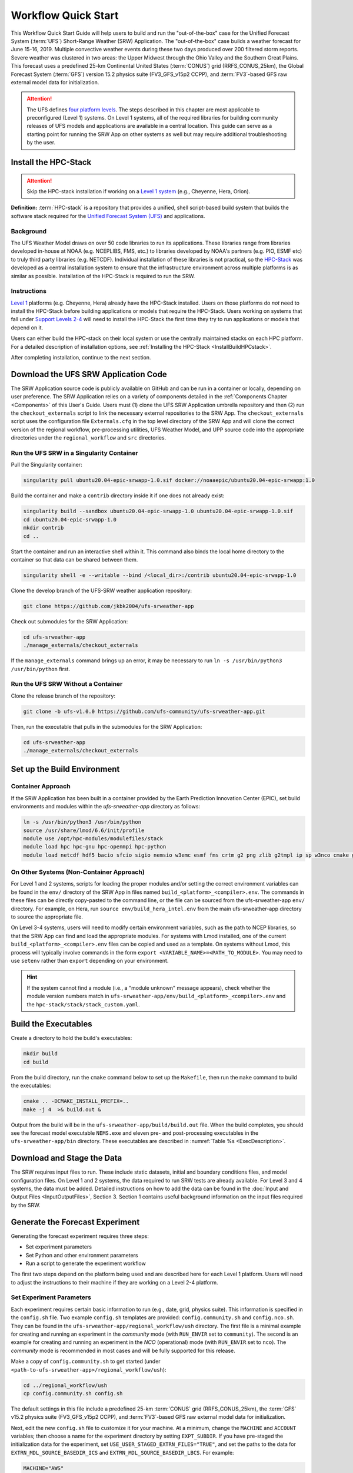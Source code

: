 .. _Quickstart:

====================
Workflow Quick Start
====================

This Workflow Quick Start Guide will help users to build and run the "out-of-the-box" case for the Unified Forecast System (:term:`UFS`) Short-Range Weather (SRW) Application. The "out-of-the-box" case builds a weather forecast for June 15-16, 2019. Multiple convective weather events during these two days produced over 200 filtered storm reports. Severe weather was clustered in two areas: the Upper Midwest through the Ohio Valley and the Southern Great Plains. This forecast uses a predefined 25-km Continental United States (:term:`CONUS`) grid (RRFS_CONUS_25km), the Global Forecast System (:term:`GFS`) version 15.2 physics suite (FV3_GFS_v15p2 CCPP), and :term:`FV3`-based GFS raw external model data for initialization.

.. attention::

   The UFS defines `four platform levels <https://github.com/ufs-community/ufs-srweather-app/wiki/Supported-Platforms-and-Compilers>`_. The steps described in this chapter are most applicable to preconfigured (Level 1) systems. On Level 1 systems, all of the required libraries for building community releases of UFS models and applications are available in a central location. This guide can serve as a starting point for running the SRW App on other systems as well but may require additional troubleshooting by the user. 


.. _HPCstackInfo:

Install the HPC-Stack
========================

.. Attention::
   Skip the HPC-stack installation if working on a `Level 1 system <https://github.com/ufs-community/ufs-srweather-app/wiki/Supported-Platforms-and-Compilers>`_ (e.g., Cheyenne, Hera, Orion).

**Definition:** :term:`HPC-stack` is a repository that provides a unified, shell script-based build system that builds the software stack required for the `Unified Forecast System (UFS) <https://ufscommunity.org/>`_ and applications. 

Background
----------------

The UFS Weather Model draws on over 50 code libraries to run its applications. These libraries range from libraries developed in-house at NOAA (e.g. NCEPLIBS, FMS, etc.) to libraries developed by NOAA's partners (e.g. PIO, ESMF etc) to truly third party libraries (e.g. NETCDF). Individual installation of these libraries is not practical, so the `HPC-Stack <https://github.com/NOAA-EMC/hpc-stack>`__ was developed as a central installation system to ensure that the infrastructure environment across multiple platforms is as similar as possible. Installation of the HPC-Stack is required to run the SRW.

Instructions
-------------------------
`Level 1 <https://github.com/ufs-community/ufs-srweather-app/wiki/Supported-Platforms-and-Compilers>`_ platforms (e.g. Cheyenne, Hera) already have the HPC-Stack installed. Users on those platforms do *not* need to install the HPC-Stack before building applications or models that require the HPC-Stack. Users working on systems that fall under `Support Levels 2-4 <https://github.com/ufs-community/ufs-srweather-app/wiki/Supported-Platforms-and-Compilers>`_ will need to install the HPC-Stack the first time they try to run applications or models that depend on it.

Users can either build the HPC-stack on their local system or use the centrally maintained stacks on each HPC platform. For a detailed description of installation options, see :ref:`Installing the HPC-Stack <InstallBuildHPCstack>`.  

After completing installation, continue to the next section.

.. _DownloadCode:

Download the UFS SRW Application Code
=====================================
The SRW Application source code is publicly available on GitHub and can be run in a container or locally, depending on user preference. The SRW Application relies on a variety of components detailed in the :ref:`Components Chapter <Components>` of this User's Guide. Users must (1) clone the UFS SRW Application umbrella repository and then (2) run the ``checkout_externals`` script to link the necessary external repositories to the SRW App. The ``checkout_externals`` script uses the configuration file ``Externals.cfg`` in the top level directory of the SRW App and will clone the correct version of the regional workflow, pre-processing utilities, UFS Weather Model, and UPP source code into the appropriate directories under the ``regional_workflow`` and ``src`` directories. 

Run the UFS SRW in a Singularity Container
-------------------------------------------

Pull the Singularity container:

.. code-block:: console

   singularity pull ubuntu20.04-epic-srwapp-1.0.sif docker://noaaepic/ubuntu20.04-epic-srwapp:1.0

Build the container and make a ``contrib`` directory inside it if one does not already exist:

.. code-block:: console

   singularity build --sandbox ubuntu20.04-epic-srwapp-1.0 ubuntu20.04-epic-srwapp-1.0.sif
   cd ubuntu20.04-epic-srwapp-1.0
   mkdir contrib
   cd ..

Start the container and run an interactive shell within it. This command also binds the local home directory to the container so that data can be shared between them. 

.. code-block:: console

   singularity shell -e --writable --bind /<local_dir>:/contrib ubuntu20.04-epic-srwapp-1.0

Clone the develop branch of the UFS-SRW weather application repository:

.. code-block:: console

   git clone https://github.com/jkbk2004/ufs-srweather-app

..
   COMMENT: This will need to be changed to release branch of the SRW repo once it exists. 

Check out submodules for the SRW Application:

.. code-block:: console

   cd ufs-srweather-app
   ./manage_externals/checkout_externals

If the ``manage_externals`` command brings up an error, it may be necessary to run ``ln -s /usr/bin/python3 /usr/bin/python`` first. 

Run the UFS SRW Without a Container
------------------------------------

Clone the release branch of the repository:

.. code-block:: console

   git clone -b ufs-v1.0.0 https://github.com/ufs-community/ufs-srweather-app.git

..
   COMMENT: This will need to be changed to the updated release branch of the SRW repo once it exists. 

Then, run the executable that pulls in the submodules for the SRW Application:

.. code-block:: console

   cd ufs-srweather-app
   ./manage_externals/checkout_externals


.. _SetUpBuild:

Set up the Build Environment
============================

Container Approach
--------------------
If the SRW Application has been built in a container provided by the Earth Prediction Innovation Center (EPIC), set build environments and modules within the `ufs-srweather-app` directory as follows:

.. code-block:: console

   ln -s /usr/bin/python3 /usr/bin/python
   source /usr/share/lmod/6.6/init/profile
   module use /opt/hpc-modules/modulefiles/stack
   module load hpc hpc-gnu hpc-openmpi hpc-python
   module load netcdf hdf5 bacio sfcio sigio nemsio w3emc esmf fms crtm g2 png zlib g2tmpl ip sp w3nco cmake gfsio wgrib2 upp


On Other Systems (Non-Container Approach)
------------------------------------------

For Level 1 and 2 systems, scripts for loading the proper modules and/or setting the 
correct environment variables can be found in the ``env/`` directory of the SRW App in files named 
``build_<platform>_<compiler>.env``. The commands in these files can be directly copy-pasted 
to the command line, or the file can be sourced from the ufs-srweather-app ``env/`` directory. 
For example, on Hera, run ``source env/build_hera_intel.env`` from the main ufs-srweather-app 
directory to source the appropriate file.

On Level 3-4 systems, users will need to modify certain environment variables, such as the path to NCEP libraries, so that the SRW App can find and load the appropriate modules. For systems with Lmod installed, one of the current ``build_<platform>_<compiler>.env`` files can be copied and used as a template. On systems without Lmod, this process will typically involve commands in the form ``export <VARIABLE_NAME>=<PATH_TO_MODULE>``. You may need to use ``setenv`` rather than ``export`` depending on your environment. 


.. hint:: 
   
   If the system cannot find a module (i.e., a "module unknown" message appears), check whether the module version numbers match in ``ufs-srweather-app/env/build_<platform>_<compiler>.env`` and the ``hpc-stack/stack/stack_custom.yaml``.


Build the Executables
=====================

Create a directory to hold the build's executables: 

.. code-block:: console

   mkdir build
   cd build

From the build directory, run the ``cmake`` command below to set up the ``Makefile``, then run the ``make`` command to build the executables:

.. code-block:: console

   cmake .. -DCMAKE_INSTALL_PREFIX=..
   make -j 4  >& build.out &

Output from the build will be in the ``ufs-srweather-app/build/build.out`` file.
When the build completes, you should see the forecast model executable ``NEMS.exe`` and eleven
pre- and post-processing executables in the ``ufs-srweather-app/bin`` directory. These executables are
described in :numref:`Table %s <ExecDescription>`.

Download and Stage the Data
============================

The SRW requires input files to run. These include static datasets, initial and boundary conditions 
files, and model configuration files. On Level 1 and 2 systems, the data required to run SRW tests are 
already available. For Level 3 and 4 systems, the data must be added. Detailed instructions on how to add the data can be found in the :doc:`Input and Output Files <InputOutputFiles>`, Section 3. Section 1 contains useful background information on the input files required by the SRW. 

.. _GenerateForecast:

Generate the Forecast Experiment 
=================================
Generating the forecast experiment requires three steps:

* Set experiment parameters
* Set Python and other environment parameters
* Run a script to generate the experiment workflow

The first two steps depend on the platform being used and are described here for each Level 1 platform. Users will need to adjust the instructions to their machine if they are working on a Level 2-4 platform. 

.. _SetUpConfigFile:

Set Experiment Parameters
-------------------------
Each experiment requires certain basic information to run (e.g., date, grid, physics suite). This information is specified in the ``config.sh`` file. Two example ``config.sh`` templates are provided: ``config.community.sh`` and ``config.nco.sh``. They can be found in the ``ufs-srweather-app/regional_workflow/ush`` directory. The first file is a minimal example for creating and running an experiment in the *community* mode (with ``RUN_ENVIR`` set to ``community``). The second is an example for creating and running an experiment in the *NCO* (operational) mode (with ``RUN_ENVIR`` set to ``nco``).  The *community* mode is recommended in most cases and will be fully supported for this release. 

Make a copy of ``config.community.sh`` to get started (under ``<path-to-ufs-srweather-app>/regional_workflow/ush``):

.. code-block:: console

   cd ../regional_workflow/ush
   cp config.community.sh config.sh

The default settings in this file include a predefined 25-km :term:`CONUS` grid (RRFS_CONUS_25km), the :term:`GFS` v15.2 physics suite (FV3_GFS_v15p2 CCPP), and :term:`FV3`-based GFS raw external model data for initialization.

Next, edit the new ``config.sh`` file to customize it for your machine. At a minimum, change the ``MACHINE`` and ``ACCOUNT`` variables; then choose a name for the experiment directory by setting ``EXPT_SUBDIR``. If you have pre-staged the initialization data for the experiment, set ``USE_USER_STAGED_EXTRN_FILES="TRUE"``, and set the paths to the data for ``EXTRN_MDL_SOURCE_BASEDIR_ICS`` and ``EXTRN_MDL_SOURCE_BASEDIR_LBCS``. For example:

.. code-block:: console

   MACHINE="AWS"
   ACCOUNT="none"
   EXPT_SUBDIR="GST"
   EXPT_BASEDIR="home/$USER/expt_dirs"

Sample settings are indicated below for Level 1 platforms. Detailed guidance applicable to all systems can be found in :doc:`Configuring the Workflow <ConfigWorkflow>`, which discusses each variable and the options available. Additionally, information about the three predefined Limited Area Model (LAM) Grid options can be found in the section on :doc:`Limited Area Model (LAM) Grids <LAMGrids>`.

.. Important::

   If you set up the build environment with the GNU compiler in :numref:`Section %s <SetUpBuild>`, you will have to add the line ``COMPILER="gnu"`` to the ``config.sh`` file.

Minimum parameter settings for Level 1 machines:

**Cheyenne:**

.. code-block:: console

   MACHINE="cheyenne"
   ACCOUNT="<my_account>"
   EXPT_SUBDIR="<my_expt_name>"
   USE_USER_STAGED_EXTRN_FILES="TRUE"
   EXTRN_MDL_SOURCE_BASEDIR_ICS="/glade/p/ral/jntp/UFS_SRW_app/model_data/FV3GFS"
   EXTRN_MDL_SOURCE_BASEDIR_LBCS="/glade/p/ral/jntp/UFS_SRW_app/model_data/FV3GFS"

**Hera:**

.. code-block:: console

   MACHINE="hera"
   ACCOUNT="<my_account>"
   EXPT_SUBDIR="<my_expt_name>"

**Jet, Orion, Gaea:**

The settings are the same as for Hera, except that ``"hera"`` should be switched to ``"jet"``, ``"orion"``, or ``"gaea"``, respectively. 

For **WCOSS**, edit ``config.sh`` with these WCOSS-specific parameters, and use a valid WCOSS project code for the account parameter:

.. code-block:: console

   MACHINE=”wcoss_cray” or MACHINE=”wcoss_dell_p3”
   ACCOUNT="my_account"
   EXPT_SUBDIR="my_expt_name"


.. _SetUpPythonEnv:

Set up the Python and other Environment Parameters
--------------------------------------------------
Next, load the appropriate Python environment for the workflow. The workflow requires Python 3, with the packages 'PyYAML', 'Jinja2', and 'f90nml' available. This Python environment has already been set up on Level 1 platforms, and it can be activated in the following way (from ``/ufs-srweather-app/regional_workflow/ush``):

.. code-block:: console

   source ../../env/wflow_<platform>.env

This command will activate the ``regional_workflow``. The user should see ``(regional_workflow)`` in front of the Terminal prompt at this point. If this is not the case, activate the regional workflow from the ``ush`` directory by running: 

.. code-block:: console

   conda activate regional_workflow 



.. _GenerateWorkflow: 

Generate the Regional Workflow
-------------------------------------------

Run the following command to generate the workflow:

.. code-block:: console

   ./generate_FV3LAM_wflow.sh

The last line of output from this script, starting with ``*/1 * * * *``, can be saved and :ref:`used later <AdditionalOptions>` to automatically run portions of the workflow. 

This workflow generation script creates an experiment directory and populates it with all the data needed to run through the workflow. The generated workflow will be in ``$EXPTDIR``, where ``EXPTDIR=${EXPT_BASEDIR}/${EXPT_SUBDIR}``. These variables were specified in the ``config.sh`` file in :numref:`Step %s <SetUpConfigFile>`. The settings for these paths can also be viewed in the console output from the ``./generate_FV3LAM_wflow.sh`` script or in the ``log.generate_FV3LAM_wflow`` file, which can be found in $EXPTDIR. 

An environment variable can be set to navigate to the ``$EXPTDIR`` more easily. If the login shell is bash, it can be set as follows:

.. code-block:: console

   export EXPTDIR=/<path-to-experiment>/<directory_name>

If the login shell is csh/tcsh, replace ``export`` with ``setenv`` in the command above.


Run the Workflow Using Rocoto
=============================
The information in this section assumes that Rocoto is available on the desired platform. If Rocoto is not available, it is still possible to run the workflow using stand-alone scripts described in :numref:`Section %s <RunUsingStandaloneScripts>`. There are two main ways to run the workflow with Rocoto: using the ``./launch_FV3LAM_wflow.sh`` or by hand.  

Launch the Rocoto Workflow Using a Script
-----------------------------------------------

To run Rocoto using the script provided: 

.. code-block:: console

   cd $EXPTDIR
   ./launch_FV3LAM_wflow.sh

Once the workflow is launched with the ``launch_FV3LAM_wflow.sh`` script, a log file named ``log.launch_FV3LAM_wflow`` will be created (or appended) in the ``EXPTDIR``. Check the end of the log file periodically to see how the experiment is progressing:

.. code-block:: console

   cd $EXPTDIR
   vi ``log.launch_FV3LAM_wflow``

Alternatively, to (re)launch the workflow and check its progress on a single line: 

.. code-block:: console

   ./launch_FV3LAM_wflow.sh; tail -n 40 log.launch_FV3LAM_wflow

This will output the last 40 lines of the log file. The number 40 can be changed according to the user's preferences. 


Launch the Rocoto Workflow Manually
---------------------------------------

Load Rocoto
^^^^^^^^^^^^^^^^

Instead of running the ``./launch_FV3LAM_wflow.sh`` script, users can manually load Rocoto and any other required modules. This gives the user more control over the process and allows them to view experiment progress more easily. 

For most systems, a variant on the following commands will be necessary to load the Rocoto module:

.. code-block:: console

   module use <path_to_rocoto_package>
   module load rocoto

The commands for specific Level 1 platforms are described here: 

Cheyenne:

.. code-block:: console

   module use -a /glade/p/ral/jntp/UFS_SRW_app/modules/
   module load rocoto

Hera and Jet:

.. code-block:: console

   module purge
   module load rocoto

Orion:

.. code-block:: console

   module purge
   module load contrib rocoto

Gaea:

.. code-block:: console

   module use /lustre/f2/pdata/esrl/gsd/contrib/modulefiles
   module load rocoto/1.3.3

WCOSS_DELL_P3:

.. code-block:: console

   module purge
   module load lsf/10.1
   module use /gpfs/dell3/usrx/local/dev/emc_rocoto/modulefiles/
   module load ruby/2.5.1 rocoto/1.2.4

WCOSS_CRAY:

.. code-block:: console

   module purge
   module load xt-lsfhpc/9.1.3
   module use -a /usrx/local/emc_rocoto/modulefiles
   module load rocoto/1.2.4


Run the Rocoto Workflow
^^^^^^^^^^^^^^^^^^^^^^^^^^

After loading Rocoto, call ``rocotorun`` from the experiment directory to launch the workflow tasks. This will start any tasks that do not have a dependency. As the workflow progresses through its stages, ``rocotostat`` will show the state of each task and allow users to monitor progress: 

.. code-block:: console

   cd $EXPTDIR
   rocotorun -w FV3LAM_wflow.xml -d FV3LAM_wflow.db -v 10
   rocotostat -w FV3LAM_wflow.xml -d FV3LAM_wflow.db -v 10

The ``rocotorun`` and ``rocotostat`` commands will need to be resubmitted regularly and repeatedly until the experiment is finished. In part, this is to avoid having the system time out. This also ensures that when one task ends, tasks dependent on it will run as soon as possible, and ``rocotostat`` will capture the new progress. 

If the experiment fails, the ``rocotostat`` command will indicate which task failed. Users can look at the log file in the ``log`` subdirectory for the failed task to determine what caused the failure. For example, if the ``make_grid`` task failed: 

.. code-block:: console

   cd $EXPTDIR/log
   vi make_grid.log

.. note::
   
   If users have the `Slurm workload manager <https://slurm.schedmd.com/documentation.html>`_ on their system, they can run the ``squeue`` command in lieu of ``rocotostat`` to check what jobs are currently running. 

.. _AdditionalOptions:

Additional Options
----------------------
For automatic resubmission of the workflow at regular intervals (e.g., every minute), the user can add a crontab entry by entering the ``crontab -e`` command, which opens a crontab file. As mentioned in `Section %s <GenerateWorkflow>`, the last line of output from ``./generate_FV3LAM_wflow.sh`` (starting with ``*/1 * * * *``), can be pasted into the crontab file. It can also be found in the``$EXPTDIR/log.generate_FV3LAM_wflow`` file. The crontab entry should resemble the following: 

.. code-block:: console

   */1 * * * * cd <path/to/experiment/subdirectory> && /apps/rocoto/1.3.3/bin/rocotorun -w FV3LAM_wflow.xml -d FV3LAM_wflow.db -v 10

where ``<path/to/experiment/subdirectory>`` is changed to correspond to the user's machine, and ``/apps/rocoto/1.3.3/bin/rocotorun`` corresponds to the location of the ``rocotorun`` command on the user's system. The number ``1`` can also be changed and simply means that the workflow will be resubmitted every minute. 

Then, check the experiment progress with:

.. code-block:: console
   
   cd $EXPTDIR
   rocotostat -w FV3LAM_wflow.xml -d FV3LAM_wflow.db -v 10

After finishing the experiment, open the crontab using `` crontab -e`` and delete the crontab entry. 

.. note::

   On Orion, *cron* is only available on the orion-login-1 node, so please use that node when running cron jobs on Orion.
   
The workflow run is completed when all tasks have “SUCCEEDED”, and the rocotostat command will output the following:

.. code-block:: console

   CYCLE               TASK                 JOBID              STATE         EXIT STATUS   TRIES   DURATION
   ==========================================================================================================
   201906150000          make_grid           4953154           SUCCEEDED         0         1           5.0
   201906150000          make_orog           4953176           SUCCEEDED         0         1          26.0
   201906150000          make_sfc_climo      4953179           SUCCEEDED         0         1          33.0
   201906150000          get_extrn_ics       4953155           SUCCEEDED         0         1           2.0
   201906150000          get_extrn_lbcs      4953156           SUCCEEDED         0         1           2.0
   201906150000          make_ics            4953184           SUCCEEDED         0         1          16.0
   201906150000          make_lbcs           4953185           SUCCEEDED         0         1          71.0
   201906150000          run_fcst            4953196           SUCCEEDED         0         1        1035.0
   201906150000          run_post_f000       4953244           SUCCEEDED         0         1           5.0
   201906150000          run_post_f001       4953245           SUCCEEDED         0         1           4.0
   ...
   201906150000          run_post_f048       4953381           SUCCEEDED         0         1           7.0

Plot the Output
===============
Two python scripts are provided to generate plots from the FV3-LAM post-processed GRIB2 output. Information on how to generate the graphics can be found in :numref:`Chapter %s <Graphics>`.
